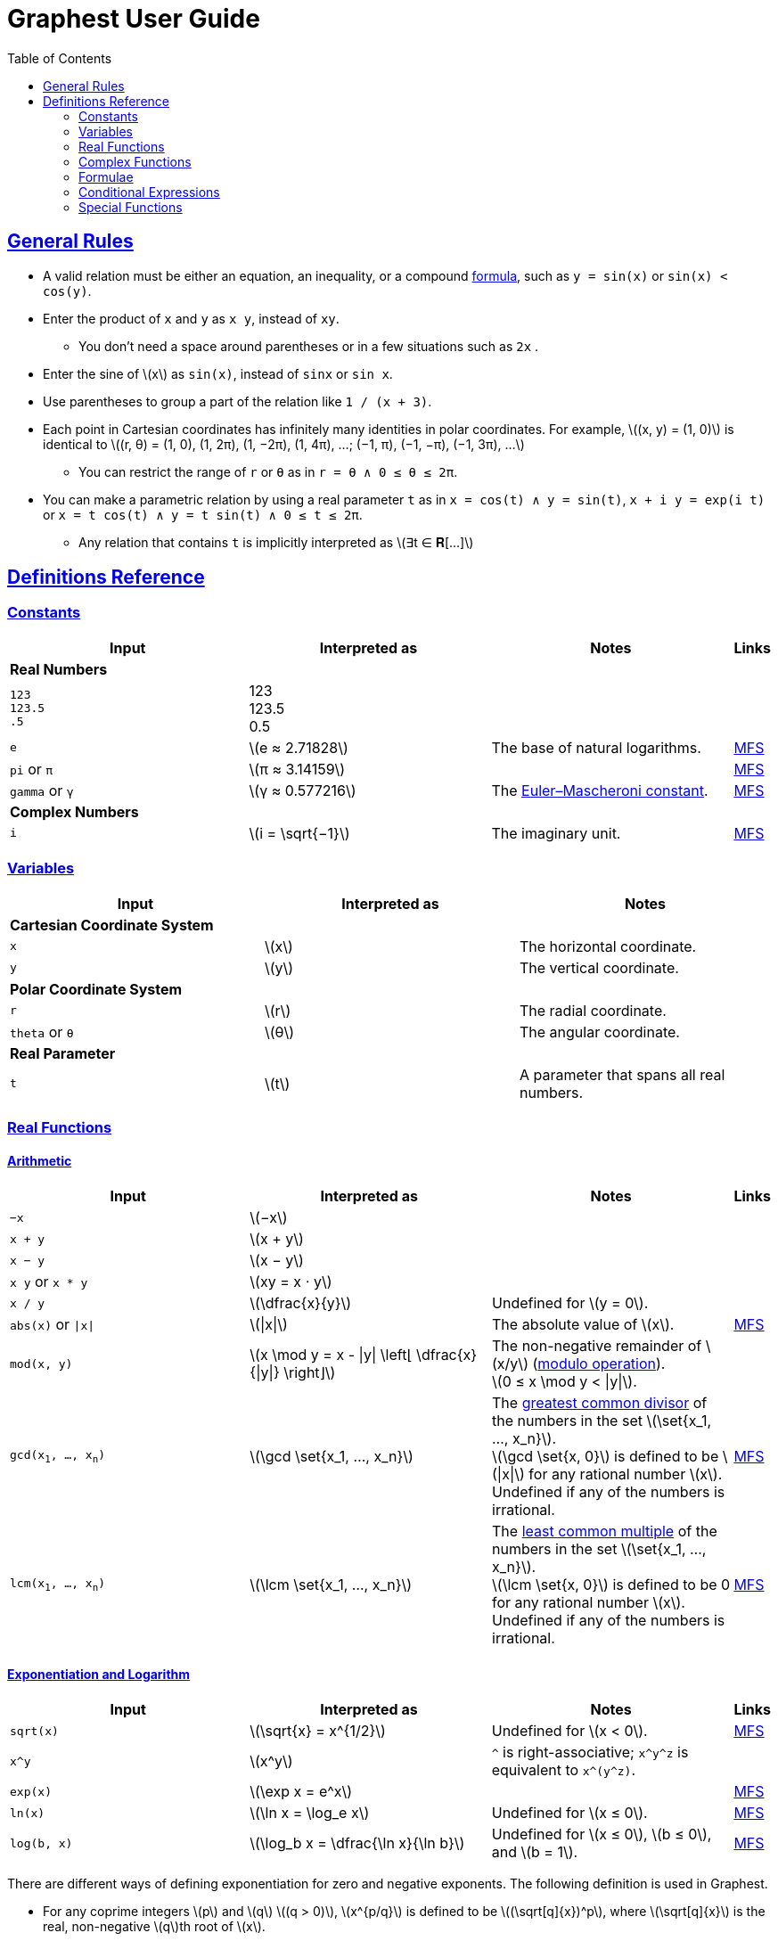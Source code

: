 = Graphest User Guide
:docinfo: shared
:docinfodir: config
:sectanchors:
:sectlinks:
:stem: latexmath
:toc: left

== General Rules

* A valid relation must be either an equation, an inequality, or a compound <<formulae,formula>>, such as `y = sin(x)` or `sin(x) < cos(y)`.
* Enter the product of `x` and `y` as `x y`, instead of [red]`xy`.
** You don't need a space around parentheses or in a few situations such as `2x` .
* Enter the sine of stem:[x] as `sin(x)`, instead of [red]`sinx` or [red]`sin x`.
* Use parentheses to group a part of the relation like `1 / (x + 3)`.
* Each point in Cartesian coordinates has infinitely many identities in polar coordinates. For example, stem:[(x, y) = (1, 0)] is identical to stem:[(r, θ) = (1, 0), (1, 2π), (1, −2π), (1, 4π), …; (−1, π), (−1, −π), (−1, 3π), …]
** You can restrict the range of `r` or `θ` as in `r = θ ∧ 0 ≤ θ ≤ 2π`.
* You can make a parametric relation by using a real parameter `t` as in `x = cos(t) ∧ y = sin(t)`, `x + i y = exp(i t)` or `x = t cos(t) ∧ y = t sin(t) ∧ 0 ≤ t ≤ 2π`.
** Any relation that contains `t` is implicitly interpreted as stem:[∃t ∈ 𝐑[…\]]

== Definitions Reference

=== Constants

[cols="a,,,0"]
|===
|Input |Interpreted as |Notes |Links

4+s|Real Numbers
|`123` +
`123.5` +
`.5`
|123 +
123.5 +
0.5
|
|

|`e`
|stem:[e ≈ 2.71828]
|The base of natural logarithms.
|https://functions.wolfram.com/Constants/E/[MFS]

|`pi` or `π`
|stem:[π ≈ 3.14159]
|
|https://functions.wolfram.com/Constants/Pi/[MFS]

|`gamma` or `γ`
|stem:[γ ≈ 0.577216]
|The https://en.wikipedia.org/wiki/Euler%E2%80%93Mascheroni_constant[Euler–Mascheroni constant].
|https://functions.wolfram.com/Constants/EulerGamma/[MFS]

4+s|Complex Numbers
|`i`
|stem:[i = \sqrt{−1}]
|The imaginary unit.
|https://functions.wolfram.com/Constants/I/[MFS]
|===

=== Variables

[cols="a,,"]
|===
|Input |Interpreted as |Notes

3+s|Cartesian Coordinate System
|`x`
|stem:[x]
|The horizontal coordinate.

|`y`
|stem:[y]
|The vertical coordinate.

3+s|Polar Coordinate System
|`r`
|stem:[r]
|The radial coordinate.

|`theta` or `θ`
|stem:[θ]
|The angular coordinate.

3+s|Real Parameter
|`t`
|stem:[t]
|A parameter that spans all real numbers.
|===

=== Real Functions

==== Arithmetic

[cols="a,,,0"]
|===
|Input |Interpreted as |Notes |Links

|`−x`
|stem:[−x]
|
|

|`x + y`
|stem:[x + y]
|
|

|`x − y`
|stem:[x − y]
|
|

|`x y` or `x * y`
|stem:[xy = x ⋅ y]
|
|

|`x / y`
|stem:[\dfrac{x}{y}]
|Undefined for stem:[y = 0].
|

|`abs(x)` or `\|x\|`
|stem:[\|x\|]
|The absolute value of stem:[x].
|https://functions.wolfram.com/ComplexComponents/Abs/[MFS]

|`mod(x, y)`
|stem:[x \mod y = x - \|y\| \left⌊ \dfrac{x}{\|y\|} \right⌋]
|The non-negative remainder of stem:[x/y] (https://en.wikipedia.org/wiki/Modulo_operation[modulo operation]). +
stem:[0 ≤ x \mod y < \|y\|].
|

|`gcd(x~1~, …, x~n~)`
|stem:[\gcd \set{x_1, …, x_n}]
|The https://en.wikipedia.org/wiki/Greatest_common_divisor[greatest common divisor] of the numbers in the set stem:[\set{x_1, …, x_n}]. +
stem:[\gcd \set{x, 0}] is defined to be stem:[\|x\|] for any rational number stem:[x]. +
Undefined if any of the numbers is irrational.
|https://functions.wolfram.com/IntegerFunctions/GCD/[MFS]

|`lcm(x~1~, …, x~n~)`
|stem:[\lcm \set{x_1, …, x_n}]
|The https://en.wikipedia.org/wiki/Least_common_multiple[least common multiple] of the numbers in the set stem:[\set{x_1, …, x_n}]. +
stem:[\lcm \set{x, 0}] is defined to be 0 for any rational number stem:[x]. +
Undefined if any of the numbers is irrational.
|https://functions.wolfram.com/IntegerFunctions/LCM/[MFS]
|===

==== Exponentiation and Logarithm

[cols="a,,,0"]
|===
|Input |Interpreted as |Notes |Links

|`sqrt(x)`
|stem:[\sqrt{x} = x^{1/2}]
|Undefined for stem:[x < 0].
|https://functions.wolfram.com/ElementaryFunctions/Sqrt/[MFS]

|`x^y`
|stem:[x^y]
|`^` is right-associative; `x\^y^z` is equivalent to `x\^(y^z)`.
|

|`exp(x)`
|stem:[\exp x = e^x]
|
|https://functions.wolfram.com/ElementaryFunctions/Exp/[MFS]

|`ln(x)`
|stem:[\ln x = \log_e x]
|Undefined for stem:[x ≤ 0].
|https://functions.wolfram.com/ElementaryFunctions/Log/[MFS]

|`log(b, x)`
|stem:[\log_b x = \dfrac{\ln x}{\ln b}]
|Undefined for stem:[x ≤ 0], stem:[b ≤ 0], and stem:[b = 1].
|https://functions.wolfram.com/ElementaryFunctions/Log2/[MFS]
|===

There are different ways of defining exponentiation for zero and negative exponents. The following definition is used in Graphest.

* For any coprime integers stem:[p] and stem:[q] stem:[(q > 0)], stem:[x^{p/q}] is defined to be stem:[(\sqrt[q\]{x})^p], where stem:[\sqrt[q\]{x}] is the real, non-negative stem:[q]th root of stem:[x].
** stem:[x^{p/q}] is an even (odd) function of stem:[x] if stem:[p] is even (odd).
** For stem:[x < 0], stem:[x^y] is defined if and only if stem:[y] is a rational number with an odd denominator.
* stem:[0^0] is defined to be 1.

==== Trigonometry

[cols="a,,,0"]
|===
|Input |Interpreted as |Notes |Links

4+s|Trigonometric Functions
|`sin(x)`
|stem:[\sin x]
|
|https://functions.wolfram.com/ElementaryFunctions/Sin/[MFS]

|`cos(x)`
|stem:[\cos x]
|
|https://functions.wolfram.com/ElementaryFunctions/Cos/[MFS]

|`tan(x)`
|stem:[\tan x]
|
|https://functions.wolfram.com/ElementaryFunctions/Tan/[MFS]

4+s|Inverse Trigonometric Functions
|`asin(x)`
|stem:[\sin^{−1} x]
|The range is stem:[[−π/2, π/2\]].
|https://functions.wolfram.com/ElementaryFunctions/ArcSin/[MFS]

|`acos(x)`
|stem:[\cos^{−1} x]
|The range is stem:[[0, π\]].
|https://functions.wolfram.com/ElementaryFunctions/ArcCos/[MFS]

|`atan(x)`
|stem:[\tan^{−1} x]
|The range is stem:[(−π/2, π/2)].
|https://functions.wolfram.com/ElementaryFunctions/ArcTan/[MFS]

|`atan2(y, x)`
|
|The https://en.wikipedia.org/wiki/Atan2[two-argument arctangent]. +
Undefined for stem:[(x, y) = (0, 0)]. +
The range is stem:[(−π, π\]].
|https://functions.wolfram.com/ElementaryFunctions/ArcTan2/[MFS]

4+s|Hyperbolic Functions
|`sinh(x)`
|stem:[\sinh x]
|
|https://functions.wolfram.com/ElementaryFunctions/Sinh/[MFS]

|`cosh(x)`
|stem:[\cosh x]
|
|https://functions.wolfram.com/ElementaryFunctions/Cosh/[MFS]

|`tanh(x)`
|stem:[\tanh x]
|
|https://functions.wolfram.com/ElementaryFunctions/Tanh/[MFS]

4+s|Inverse Hyperbolic Functions
|`asinh(x)`
|stem:[\sinh^{−1} x]
|
|https://functions.wolfram.com/ElementaryFunctions/ArcSinh/[MFS]

|`acosh(x)`
|stem:[\cosh^{−1} x]
|
|https://functions.wolfram.com/ElementaryFunctions/ArcCosh/[MFS]

|`atanh(x)`
|stem:[\tanh^{−1} x]
|
|https://functions.wolfram.com/ElementaryFunctions/ArcTanh/[MFS]
|===

==== Ordering

[cols="a,,,0"]
|===
|Input |Interpreted as |Notes |Links

|`max(x~1~, …, x~n~)` +
`min(x~1~, …, x~n~)`
|stem:[\max \set{x_1, …, x_n}] +
stem:[\min \set{x_1, …, x_n}]
|The largest and the smallest elements of the set stem:[\set{x_1, …, x_n}], respectively.
|https://functions.wolfram.com/ElementaryFunctions/Max/[MFS] +
https://functions.wolfram.com/ElementaryFunctions/Min/[MFS]

|`ranked_max([x~1~, …, x~n~], k)`
`ranked_min([x~1~, …, x~n~], k)` +
|
|The stem:[k]th largest and the stem:[k]th smallest elements of the list stem:[\list{x_1, …, x_n}], respectively.
|
|===

==== Rounding

[cols="a,,,0"]
|===
|Input |Interpreted as |Notes |Links

|`floor(x)` or `⌊x⌋`
|stem:[⌊x⌋]
|The https://en.wikipedia.org/wiki/Floor_and_ceiling_functions[floor function].
|https://functions.wolfram.com/IntegerFunctions/Floor/[MFS]

|`ceil(x)` or `⌈x⌉`
|stem:[⌈x⌉]
|The https://en.wikipedia.org/wiki/Floor_and_ceiling_functions[ceiling function].
|https://functions.wolfram.com/IntegerFunctions/Ceiling/[MFS]

|`sign(x)` or `sgn(x)`
|stem:[\sgn x = \begin{cases}
  -1 & \if x < 0, \\
  0  & \if x = 0, \\
  1  & \if x > 0
 \end{cases}]
|The https://en.wikipedia.org/wiki/Sign_function[sign function].
|https://functions.wolfram.com/ComplexComponents/Sign/[MFS]
|===

=== Complex Functions

To use a complex function when all arguments are real, add a dummy imaginary part to one of them as `x + 0i`.

==== Arithmetic

[cols="a,,"]
|===
|Input |Interpreted as |Notes

|`−z`
|stem:[−z]
|

|`z + w`
|stem:[z + w]
|

|`z − w`
|stem:[z − w]
|

|`z w` or `z * w`
|stem:[zw = z ⋅ w]
|

|`z / w`
|stem:[\dfrac{z}{w}]
|Undefined for stem:[w = 0].
|===

==== Complex Components

[cols="a,,,0"]
|===
|Input |Interpreted as |Notes |Links

4+s|Real-Valued
|`Re(z)`
|stem:[\Re z]
|The real part of stem:[z].
|https://functions.wolfram.com/ComplexComponents/Re/[MFS]

|`Im(z)`
|stem:[\Im z]
|The imaginary part of stem:[z].
|https://functions.wolfram.com/ComplexComponents/Im/[MFS]

|`abs(z)` or `\|z\|`
|stem:[\|z\|]
|The absolute value of stem:[z].
|https://functions.wolfram.com/ComplexComponents/Abs/[MFS]

|`arg(z)`
|stem:[\arg z]
|The argument of stem:[z]. +
Undefined for stem:[z = 0].
|https://functions.wolfram.com/ComplexComponents/Arg/[MFS]

4+s|Complex-Valued
|`~z`
|stem:[\bar z]
|The complex conjugate of stem:[z].
|https://functions.wolfram.com/ComplexComponents/Conjugate/[MFS]

|`sgn(z)` or `sign(z)`
|stem:[\sgn z = \begin{cases}
  \dfrac{z}{\|z\|} & \if z ≠ 0, \\
  0                & \if z = 0
 \end{cases}]
|The complex sign of stem:[z].
|https://functions.wolfram.com/ComplexComponents/Sign/[MFS]
|===

==== Exponentiation and Logarithm

[cols="a,,,0"]
|===
|Input |Interpreted as |Notes |Links

|`sqrt(z)`
|stem:[\sqrt{z} = z^{1/2}]
|Branch cuts: stem:[(−∞, 0)], continuous from above.
|https://functions.wolfram.com/ElementaryFunctions/Sqrt/[MFS]

|`z^w`
|stem:[z^w = \begin{cases}
  0           & \if z = 0 ∧ \Re w > 0, \\
  e^{w \ln z} & \if z ≠ 0
 \end{cases}]
|Undefined for stem:[(z, w)] if stem:[z = 0 ∧ \Re w ≤ 0]. +
Branch cuts for a fixed non-integer stem:[w]: stem:[(−∞, 0)], continuous from above.
|https://functions.wolfram.com/ElementaryFunctions/Power/[MFS]

|`exp(z)`
|stem:[\exp z = e^z]
|
|https://functions.wolfram.com/ElementaryFunctions/Exp/[MFS]

|`ln(z)`
|stem:[\ln z = \log_e z]
|Undefined for stem:[z = 0]. +
Branch cuts: (−∞, 0), continuous from above.
|https://functions.wolfram.com/ElementaryFunctions/Log/[MFS]

|`log(b, z)`
|stem:[\log_b z = \dfrac{\ln z}{\ln b}]
|Undefined for stem:[z = 0], stem:[b = 0], and stem:[b = 1]. +
Branch cuts for a fixed stem:[b]: stem:[(−∞, 0)], continuous from above. +
Branch cuts for a fixed stem:[z]: stem:[(−∞, 0)], continuous from above.
|https://functions.wolfram.com/ElementaryFunctions/Log2/[MFS]
|===

==== Trigonometry

[cols="a,,,0"]
|===
|Input |Interpreted as |Notes |Links

4+s|Trigonometric Functions
|`sin(z)`
|stem:[\sin z]
|
|https://functions.wolfram.com/ElementaryFunctions/Sin/[MFS]

|`cos(z)`
|stem:[\cos z]
|
|https://functions.wolfram.com/ElementaryFunctions/Cos/[MFS]

|`tan(z)`
|stem:[\tan z]
|
|https://functions.wolfram.com/ElementaryFunctions/Tan/[MFS]

4+s|Inverse Trigonometric Functions
|`asin(z)`
|stem:[\sin^{−1} z]
|Branch cuts: stem:[(−∞, −1)], continuous from above; stem:[(1, ∞)], continuous from below.
|https://functions.wolfram.com/ElementaryFunctions/ArcSin/[MFS]

|`acos(z)`
|stem:[\cos^{−1} z]
|Branch cuts: stem:[(−∞, −1)], continuous from above; stem:[(1, ∞)], continuous from below.
|https://functions.wolfram.com/ElementaryFunctions/ArcCos/[MFS]

|`atan(z)`
|stem:[\tan^{−1} z]
|Branch cuts: stem:[(−i∞, −i)], continuous from the left; stem:[(i, i∞)], continuous from the right.
|https://functions.wolfram.com/ElementaryFunctions/ArcTan/[MFS]

4+s|Hyperbolic Functions
|`sinh(z)`
|stem:[\sinh z]
|
|https://functions.wolfram.com/ElementaryFunctions/Sinh/[MFS]

|`cosh(z)`
|stem:[\cosh z]
|
|https://functions.wolfram.com/ElementaryFunctions/Cosh/[MFS]

|`tanh(z)`
|stem:[\tanh z]
|
|https://functions.wolfram.com/ElementaryFunctions/Tanh/[MFS]

4+s|Inverse Hyperbolic Functions
|`asinh(z)`
|stem:[\sinh^{−1} z]
|Branch cuts: stem:[(−i∞, −i)], continuous from the left; stem:[(i, i∞)], continuous from the right.
|https://functions.wolfram.com/ElementaryFunctions/ArcSinh/[MFS]

|`acosh(z)`
|stem:[\cosh^{−1} z]
|Branch cuts: stem:[(−∞, 1)], continuous from above.
|https://functions.wolfram.com/ElementaryFunctions/ArcCosh/[MFS]

|`atanh(z)`
|stem:[\tanh^{−1} z]
|Branch cuts: stem:[(−∞, −1)], continuous from above; stem:[(1, ∞)], continuous from below.
|https://functions.wolfram.com/ElementaryFunctions/ArcTanh/[MFS]
|===

[#formulae]
=== Formulae

==== Equations and Inequalities

[cols="a,,"]
|===
|Input |Interpreted as |Notes

|`x = y`
|stem:[x = y]
|stem:[x] and/or stem:[y] can be either real or complex.

|`x < y`
|stem:[x < y]
|

|`x \<= y` or `x ≤ y`
|stem:[x ≤ y]
|

|`x > y`
|stem:[x > y]
|

|`x >= y` or `x ≥ y`
|stem:[x ≥ y]
|
|===

==== Logical Connectives

[cols="a,,"]
|===
|Input |Interpreted as |Notes

|`X && Y` or `X ∧ Y`
|stem:[X ∧ Y]
|https://en.wikipedia.org/wiki/Logical_conjunction[Logical conjunction] (logical AND).

|`X \|\| Y` or `X ∨ Y`
|stem:[X ∨ Y]
|https://en.wikipedia.org/wiki/Logical_disjunction[Logical disjunction] (logical OR).

|`!X` or `¬X`
|stem:[¬X]
|https://en.wikipedia.org/wiki/Negation[Negation] (logical NOT).
|===

`X` and `Y` must be formulae.

=== Conditional Expressions

[cols="a,,"]
|===
|Input |Interpreted as |Notes

|`if(X, t, f)`
|stem:[\begin{cases}
  t & \if X, \\
  f & \otherwise
 \end{cases}]
|
|===

=== Special Functions

All functions accept only real numbers as inputs at the moment.

[cols="a,,,0"]
|===
|Input |Interpreted as |Notes |Links

|`Gamma(x)` or `Γ(x)`
|stem:[Γ(x)]
|The https://en.wikipedia.org/wiki/Gamma_function[gamma function].
|https://functions.wolfram.com/GammaBetaErf/Gamma/[MFS]

|`Gamma(a, x)` or `Γ(a, x)`
|stem:[Γ(a, x)]
|The https://en.wikipedia.org/wiki/Incomplete_gamma_function[upper incomplete gamma function]. +
stem:[a] must be an exact numberfootnote:[A number that can be represented as a double-precision floating-point number, such as 1.5 or −3.0625.].
|https://functions.wolfram.com/GammaBetaErf/Gamma2/[MFS]

|`psi(x)` or `ψ(x)`
|stem:[ψ(x)]
|The https://en.wikipedia.org/wiki/Digamma_function[digamma function].
|https://functions.wolfram.com/GammaBetaErf/PolyGamma/[MFS]

|`erf(x)`
|stem:[\operatorname{erf}(x)]
|The https://en.wikipedia.org/wiki/Error_function[error function].
|https://functions.wolfram.com/GammaBetaErf/Erf/[MFS]

|`erfc(x)`
|stem:[\operatorname{erfc}(x)]
|The complementary error function.
|https://functions.wolfram.com/GammaBetaErf/Erfc/[MFS]

|`erfi(x)`
|stem:[\operatorname{erfi}(x)]
|The imaginary error function.
|https://functions.wolfram.com/GammaBetaErf/Erfi/[MFS]

|`Ei(x)`
|stem:[\operatorname{Ei}(x)]
|The https://en.wikipedia.org/wiki/Exponential_integral[exponential integral].
|https://functions.wolfram.com/GammaBetaErf/ExpIntegralEi/[MFS]

|`li(x)`
|stem:[\operatorname{li}(x)]
|The https://en.wikipedia.org/wiki/Logarithmic_integral_function[logarithmic integral].
|https://functions.wolfram.com/GammaBetaErf/LogIntegral/[MFS]

|`Si(x)`
|stem:[\operatorname{Si}(x)]
|The https://en.wikipedia.org/wiki/Trigonometric_integral[sine integral].
|https://functions.wolfram.com/GammaBetaErf/SinIntegral/[MFS]

|`Ci(x)`
|stem:[\operatorname{Ci}(x)]
|The cosine integral.
|https://functions.wolfram.com/GammaBetaErf/CosIntegral/[MFS]

|`Shi(x)`
|stem:[\operatorname{Shi}(x)]
|The hyperbolic sine integral.
|https://functions.wolfram.com/GammaBetaErf/SinhIntegral/[MFS]

|`Chi(x)`
|stem:[\operatorname{Chi}(x)]
|The hyperbolic cosine integral.
|https://functions.wolfram.com/GammaBetaErf/CoshIntegral/[MFS]

|`S(x)` +
`C(x)`
|stem:[S(x)] +
stem:[C(x)]
|The https://en.wikipedia.org/wiki/Fresnel_integral[Fresnel integrals].
|https://functions.wolfram.com/GammaBetaErf/FresnelS/[MFS] +
https://functions.wolfram.com/GammaBetaErf/FresnelC/[MFS]

|`J(n, x)` +
`Y(n, x)`
|stem:[J_n(x)] +
stem:[Y_n(x)]
|The https://en.wikipedia.org/wiki/Bessel_function[Bessel functions]. +
stem:[n] must be an integer or a half-integer.
|https://functions.wolfram.com/Bessel-TypeFunctions/BesselJ/[MFS] +
https://functions.wolfram.com/Bessel-TypeFunctions/BesselY/[MFS]

|`I(n, x)` +
`K(n, x)`
|stem:[I_n(x)] +
stem:[K_n(x)]
|The modified Bessel functions. +
stem:[n] must be an integer or a half-integer.
|https://functions.wolfram.com/Bessel-TypeFunctions/BesselI/[MFS] +
https://functions.wolfram.com/Bessel-TypeFunctions/BesselK/[MFS]

|`Ai(x)` +
`Bi(x)` +
`Ai'(x)` +
`Bi'(x)`
|stem:[\operatorname{Ai}(x)] +
stem:[\operatorname{Bi}(x)] +
stem:[\operatorname{Ai'}(x)] +
stem:[\operatorname{Bi'}(x)]
|The https://en.wikipedia.org/wiki/Airy_function[Airy functions] and their derivatives.
|https://functions.wolfram.com/Bessel-TypeFunctions/AiryAi/[MFS] +
https://functions.wolfram.com/Bessel-TypeFunctions/AiryBi/[MFS] +
https://functions.wolfram.com/Bessel-TypeFunctions/AiryAiPrime/[MFS] +
https://functions.wolfram.com/Bessel-TypeFunctions/AiryBiPrime/[MFS]

|`K(m)`
|stem:[K(m)]
|The https://en.wikipedia.org/wiki/Elliptic_integral#Complete_elliptic_integral_of_the_first_kind[complete elliptic integral of the first kind].
|https://functions.wolfram.com/EllipticIntegrals/EllipticK/[MFS]


|`E(m)`
|stem:[E(m)]
|The https://en.wikipedia.org/wiki/Elliptic_integral#Complete_elliptic_integral_of_the_second_kind[complete elliptic integral of the second kind].
|https://functions.wolfram.com/EllipticIntegrals/EllipticE/[MFS]
|===
